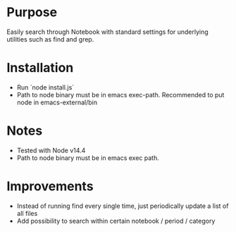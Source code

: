 * Purpose

Easily search through Notebook with standard settings for underlying utilities such as find and grep.

* Installation

- Run `node install.js`
- Path to node binary must be in emacs exec-path. Recommended to put node in emacs-external/bin

* Notes

- Tested with Node v14.4
- Path to node binary must be in emacs exec path.
* Improvements

- Instead of running find every single time, just periodically update a list of all files
- Add possibility to search within certain notebook / period / category
